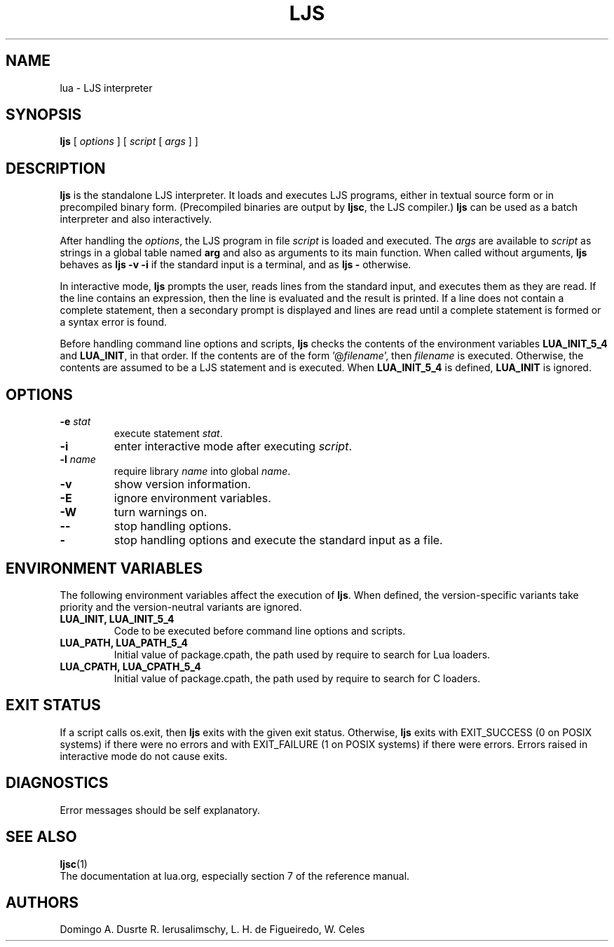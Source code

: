 .\" $Id: lua.man,v 1.14 2020/05/21 19:31:21 lhf Exp $
.TH LJS 1 "$Date: 2020/05/21 19:31:21 $"
.SH NAME
lua \- LJS interpreter
.SH SYNOPSIS
.B ljs
[
.I options
]
[
.I script
[
.I args
]
]
.SH DESCRIPTION
.B ljs
is the standalone LJS interpreter.
It loads and executes LJS programs,
either in textual source form or
in precompiled binary form.
(Precompiled binaries are output by
.BR ljsc ,
the LJS compiler.)
.B ljs
can be used as a batch interpreter and also interactively.
.LP
After handling the
.IR options ,
the LJS program in file
.I script
is loaded and executed.
The
.I args
are available to
.I script
as strings in a global table named
.B arg
and also as arguments to its main function.
When called without arguments,
.B ljs
behaves as
.B "ljs \-v \-i"
if the standard input is a terminal,
and as
.B "ljs \-"
otherwise.
.LP
In interactive mode,
.B ljs
prompts the user,
reads lines from the standard input,
and executes them as they are read.
If the line contains an expression,
then the line is evaluated and the result is printed.
If a line does not contain a complete statement,
then a secondary prompt is displayed and
lines are read until a complete statement is formed or
a syntax error is found.
.LP
Before handling command line options and scripts,
.B ljs
checks the contents of the environment variables
.B LUA_INIT_5_4
and
.BR LUA_INIT ,
in that order.
If the contents are of the form
.RI '@ filename ',
then
.I filename
is executed.
Otherwise, the contents are assumed to be a LJS statement and is executed.
When
.B LUA_INIT_5_4
is defined,
.B LUA_INIT
is ignored.
.SH OPTIONS
.TP
.BI \-e " stat"
execute statement
.IR stat .
.TP
.B \-i
enter interactive mode after executing
.IR script .
.TP
.BI \-l " name"
require library
.I name
into global
.IR name .
.TP
.B \-v
show version information.
.TP
.B \-E
ignore environment variables.
.TP
.B \-W
turn warnings on.
.TP
.B \-\-
stop handling options.
.TP
.B \-
stop handling options and execute the standard input as a file.
.SH ENVIRONMENT VARIABLES
The following environment variables affect the execution of
.BR ljs .
When defined,
the version-specific variants take priority
and the version-neutral variants are ignored.
.TP
.B LUA_INIT, LUA_INIT_5_4
Code to be executed before command line options and scripts.
.TP
.B LUA_PATH, LUA_PATH_5_4
Initial value of package.cpath,
the path used by require to search for Lua loaders.
.TP
.B LUA_CPATH, LUA_CPATH_5_4
Initial value of package.cpath,
the path used by require to search for C loaders.
.SH EXIT STATUS
If a script calls os.exit,
then
.B ljs
exits with the given exit status.
Otherwise,
.B ljs
exits
with EXIT_SUCCESS (0 on POSIX systems) if there were no errors
and
with EXIT_FAILURE (1 on POSIX systems) if there were errors.
Errors raised in interactive mode do not cause exits.
.SH DIAGNOSTICS
Error messages should be self explanatory.
.SH "SEE ALSO"
.BR ljsc (1)
.br
The documentation at lua.org,
especially section 7 of the reference manual.
.SH AUTHORS
Domingo A. Dusrte
R. Ierusalimschy,
L. H. de Figueiredo,
W. Celes
.\" EOF

